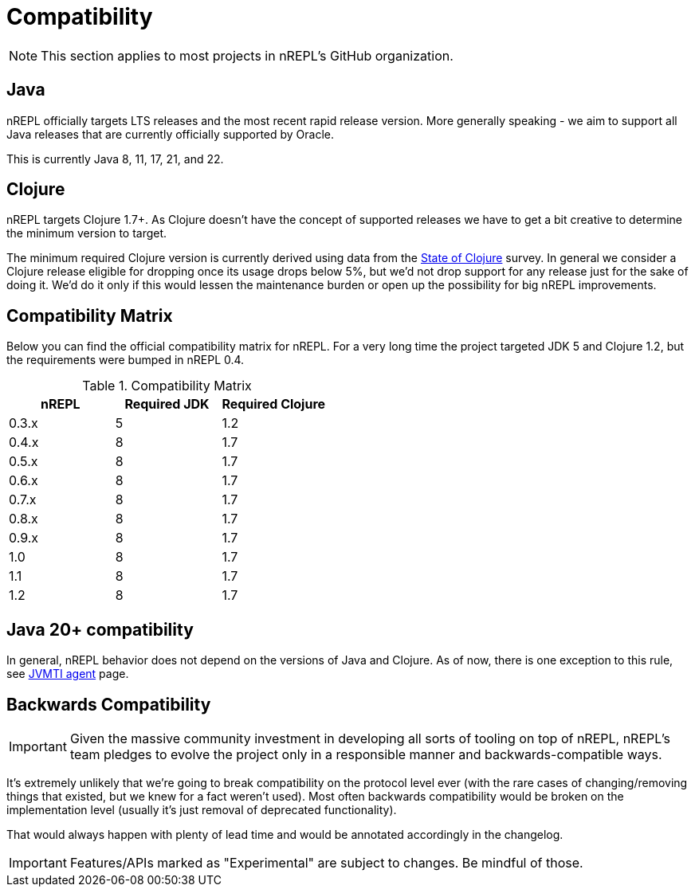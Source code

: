 = Compatibility

NOTE: This section applies to most projects in nREPL's GitHub
organization.

== Java

nREPL officially targets LTS releases and the most recent rapid
release version.  More generally speaking - we aim to support all
Java releases that are currently officially supported by Oracle.

This is currently Java 8, 11, 17, 21, and 22.

== Clojure

nREPL targets Clojure 1.7+. As Clojure doesn't have the concept of supported releases
we have to get a bit creative to determine the minimum version to target.

The minimum required Clojure version is currently derived using data
from the
https://clojure.org/news/2021/04/06/state-of-clojure-2021[State of
Clojure] survey. In general we consider a Clojure release eligible for
dropping once its usage drops below 5%, but we'd not drop support for
any release just for the sake of doing it. We'd do it only if
this would lessen the maintenance burden or open up the possibility for
big nREPL improvements.

== Compatibility Matrix

Below you can find the official compatibility matrix for nREPL. For a
very long time the project targeted JDK 5 and Clojure 1.2, but the
requirements were bumped in nREPL 0.4.

.Compatibility Matrix
|===
| nREPL | Required JDK | Required Clojure

| 0.3.x
| 5
| 1.2

| 0.4.x
| 8
| 1.7

| 0.5.x
| 8
| 1.7

| 0.6.x
| 8
| 1.7

| 0.7.x
| 8
| 1.7

| 0.8.x
| 8
| 1.7

| 0.9.x
| 8
| 1.7

| 1.0
| 8
| 1.7

| 1.1
| 8
| 1.7

| 1.2
| 8
| 1.7

|===

== Java 20+ compatibility

In general, nREPL behavior does not depend on the versions of Java and Clojure.
As of now, there is one exception to this rule, see
xref:installation.adoc#jvmti[JVMTI agent] page.

== Backwards Compatibility

IMPORTANT: Given the massive community investment in developing all sorts of
tooling on top of nREPL, nREPL's team pledges to evolve the project only in
a responsible manner and backwards-compatible ways.

It's extremely unlikely that we're going to break compatibility on the
protocol level ever (with the rare cases of changing/removing things
that existed, but we knew for a fact weren't used).  Most often
backwards compatibility would be broken on the implementation level
(usually it's just removal of deprecated functionality).

That would always happen with plenty of lead time and would be annotated
accordingly in the changelog.

IMPORTANT: Features/APIs marked as "Experimental" are subject to changes.
Be mindful of those.

